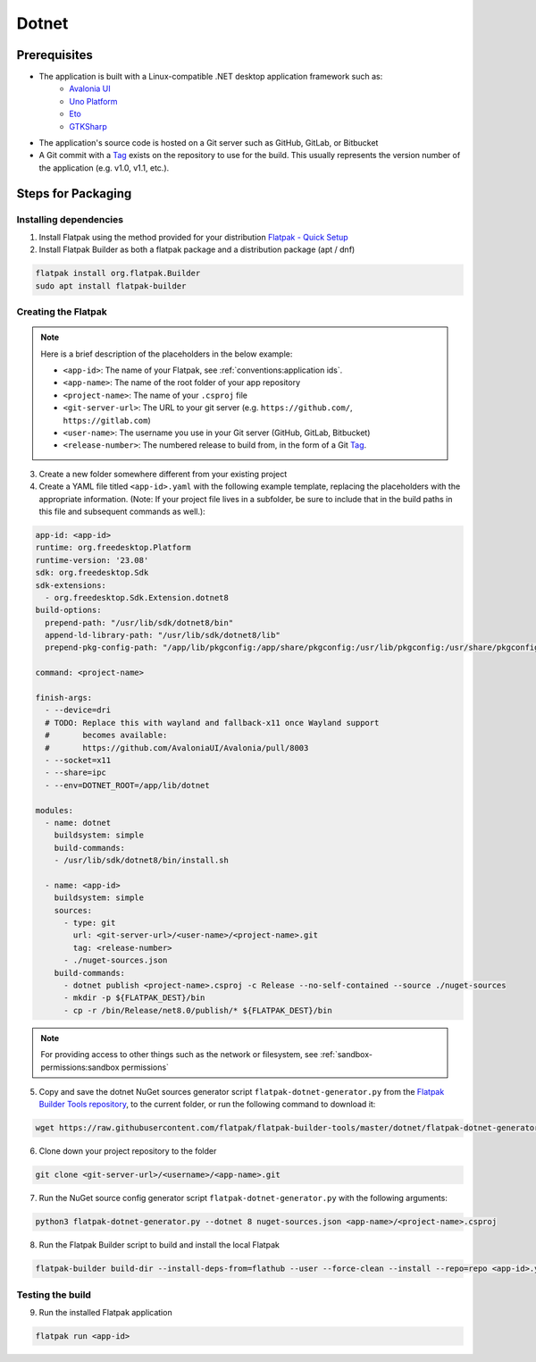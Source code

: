 Dotnet
======

Prerequisites
~~~~~~~~~~~~~
- The application is built with a Linux-compatible .NET desktop application framework such as:
    - `Avalonia UI <https://avaloniaui.net/>`__
    - `Uno Platform <https://platform.uno/>`__
    - `Eto <https://github.com/picoe/Eto>`__
    - `GTKSharp <https://github.com/GtkSharp/GtkSharp>`__
- The application's source code is hosted on a Git server such as GitHub, GitLab, or Bitbucket
- A Git commit with a `Tag <https://git-scm.com/book/en/v2/Git-Basics-Tagging>`__ exists on the repository to use for the build. This usually represents the version number of the application (e.g. v1.0, v1.1, etc.).

Steps for Packaging
~~~~~~~~~~~~~~~~~~~

Installing dependencies
^^^^^^^^^^^^^^^^^^^^^^^

1. Install Flatpak using the method provided for your distribution
   `Flatpak - Quick Setup <https://flatpak.org/setup/>`__

2. Install Flatpak Builder as both a flatpak package and a distribution package (apt / dnf)

.. code-block:: shell

  flatpak install org.flatpak.Builder
  sudo apt install flatpak-builder


Creating the Flatpak
^^^^^^^^^^^^^^^^^^^^

.. note::

  Here is a brief description of the placeholders in the below example:

  - ``<app-id>``: The name of your Flatpak, see :ref:`conventions:application ids`.
  - ``<app-name>``: The name of the root folder of your app repository
  - ``<project-name>``: The name of your ``.csproj`` file
  - ``<git-server-url>``: The URL to your git server (e.g. ``https://github.com/``, ``https://gitlab.com``)
  - ``<user-name>``: The username you use in your Git server (GitHub, GitLab, Bitbucket)
  - ``<release-number>``: The numbered release to build from, in the form of a Git `Tag <https://git-scm.com/book/en/v2/Git-Basics-Tagging>`__.

3.  Create a new folder somewhere different from your existing project

4.  Create a YAML file titled ``<app-id>.yaml`` with the following example template, replacing the placeholders with the appropriate information. (Note: If your project file lives in a subfolder, be sure to include that in the build paths in this file and subsequent commands as well.): 

.. code-block:: yaml

  app-id: <app-id>
  runtime: org.freedesktop.Platform
  runtime-version: '23.08'
  sdk: org.freedesktop.Sdk
  sdk-extensions:
    - org.freedesktop.Sdk.Extension.dotnet8
  build-options:
    prepend-path: "/usr/lib/sdk/dotnet8/bin"
    append-ld-library-path: "/usr/lib/sdk/dotnet8/lib"
    prepend-pkg-config-path: "/app/lib/pkgconfig:/app/share/pkgconfig:/usr/lib/pkgconfig:/usr/share/pkgconfig:/usr/lib/sdk/dotnet8/lib/pkgconfig"

  command: <project-name>

  finish-args:
    - --device=dri
    # TODO: Replace this with wayland and fallback-x11 once Wayland support
    #       becomes available:
    #       https://github.com/AvaloniaUI/Avalonia/pull/8003
    - --socket=x11
    - --share=ipc
    - --env=DOTNET_ROOT=/app/lib/dotnet

  modules:
    - name: dotnet
      buildsystem: simple
      build-commands:
      - /usr/lib/sdk/dotnet8/bin/install.sh

    - name: <app-id>
      buildsystem: simple
      sources:
        - type: git
          url: <git-server-url>/<user-name>/<project-name>.git
          tag: <release-number>
        - ./nuget-sources.json
      build-commands:
        - dotnet publish <project-name>.csproj -c Release --no-self-contained --source ./nuget-sources
        - mkdir -p ${FLATPAK_DEST}/bin
        - cp -r /bin/Release/net8.0/publish/* ${FLATPAK_DEST}/bin

.. note::

    For providing access to other things such as the network or
    filesystem, see :ref:`sandbox-permissions:sandbox permissions`

5.  Copy and save the dotnet NuGet sources generator script
    ``flatpak-dotnet-generator.py`` from the `Flatpak Builder Tools
    repository <https://github.com/flatpak/flatpak-builder-tools>`__, to
    the current folder, or run the following command to download it:

.. code-block:: shell

      wget https://raw.githubusercontent.com/flatpak/flatpak-builder-tools/master/dotnet/flatpak-dotnet-generator.py

6.  Clone down your project repository to the folder

.. code-block:: shell

      git clone <git-server-url>/<username>/<app-name>.git

7.  Run the NuGet source config generator script ``flatpak-dotnet-generator.py`` with the following arguments:

.. code-block:: shell

      python3 flatpak-dotnet-generator.py --dotnet 8 nuget-sources.json <app-name>/<project-name>.csproj

8. Run the Flatpak Builder script to build and install the local Flatpak

.. code-block:: shell

      flatpak-builder build-dir --install-deps-from=flathub --user --force-clean --install --repo=repo <app-id>.yaml


Testing the build
^^^^^^^^^^^^^^^^^

9. Run the installed Flatpak application

.. code-block:: shell

      flatpak run <app-id>


